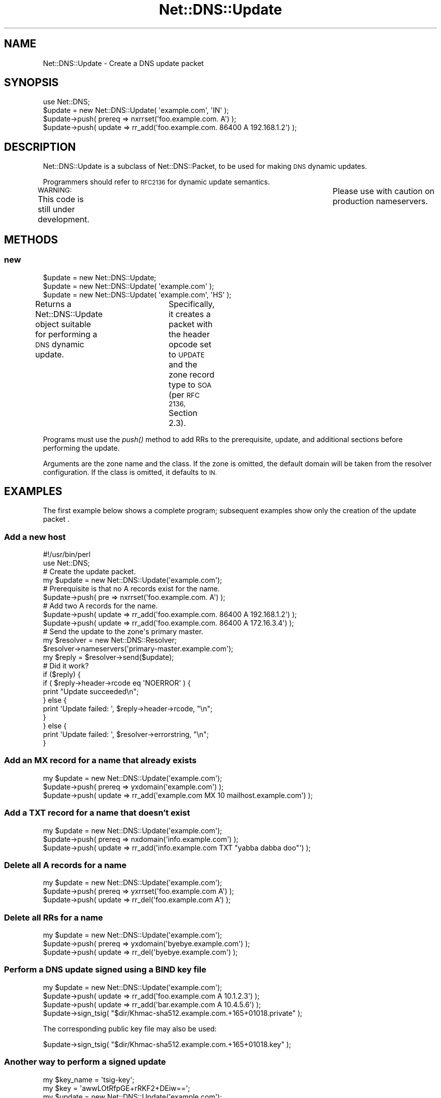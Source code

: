 .\" Automatically generated by Pod::Man 2.27 (Pod::Simple 3.28)
.\"
.\" Standard preamble:
.\" ========================================================================
.de Sp \" Vertical space (when we can't use .PP)
.if t .sp .5v
.if n .sp
..
.de Vb \" Begin verbatim text
.ft CW
.nf
.ne \\$1
..
.de Ve \" End verbatim text
.ft R
.fi
..
.\" Set up some character translations and predefined strings.  \*(-- will
.\" give an unbreakable dash, \*(PI will give pi, \*(L" will give a left
.\" double quote, and \*(R" will give a right double quote.  \*(C+ will
.\" give a nicer C++.  Capital omega is used to do unbreakable dashes and
.\" therefore won't be available.  \*(C` and \*(C' expand to `' in nroff,
.\" nothing in troff, for use with C<>.
.tr \(*W-
.ds C+ C\v'-.1v'\h'-1p'\s-2+\h'-1p'+\s0\v'.1v'\h'-1p'
.ie n \{\
.    ds -- \(*W-
.    ds PI pi
.    if (\n(.H=4u)&(1m=24u) .ds -- \(*W\h'-12u'\(*W\h'-12u'-\" diablo 10 pitch
.    if (\n(.H=4u)&(1m=20u) .ds -- \(*W\h'-12u'\(*W\h'-8u'-\"  diablo 12 pitch
.    ds L" ""
.    ds R" ""
.    ds C` ""
.    ds C' ""
'br\}
.el\{\
.    ds -- \|\(em\|
.    ds PI \(*p
.    ds L" ``
.    ds R" ''
.    ds C`
.    ds C'
'br\}
.\"
.\" Escape single quotes in literal strings from groff's Unicode transform.
.ie \n(.g .ds Aq \(aq
.el       .ds Aq '
.\"
.\" If the F register is turned on, we'll generate index entries on stderr for
.\" titles (.TH), headers (.SH), subsections (.SS), items (.Ip), and index
.\" entries marked with X<> in POD.  Of course, you'll have to process the
.\" output yourself in some meaningful fashion.
.\"
.\" Avoid warning from groff about undefined register 'F'.
.de IX
..
.nr rF 0
.if \n(.g .if rF .nr rF 1
.if (\n(rF:(\n(.g==0)) \{
.    if \nF \{
.        de IX
.        tm Index:\\$1\t\\n%\t"\\$2"
..
.        if !\nF==2 \{
.            nr % 0
.            nr F 2
.        \}
.    \}
.\}
.rr rF
.\"
.\" Accent mark definitions (@(#)ms.acc 1.5 88/02/08 SMI; from UCB 4.2).
.\" Fear.  Run.  Save yourself.  No user-serviceable parts.
.    \" fudge factors for nroff and troff
.if n \{\
.    ds #H 0
.    ds #V .8m
.    ds #F .3m
.    ds #[ \f1
.    ds #] \fP
.\}
.if t \{\
.    ds #H ((1u-(\\\\n(.fu%2u))*.13m)
.    ds #V .6m
.    ds #F 0
.    ds #[ \&
.    ds #] \&
.\}
.    \" simple accents for nroff and troff
.if n \{\
.    ds ' \&
.    ds ` \&
.    ds ^ \&
.    ds , \&
.    ds ~ ~
.    ds /
.\}
.if t \{\
.    ds ' \\k:\h'-(\\n(.wu*8/10-\*(#H)'\'\h"|\\n:u"
.    ds ` \\k:\h'-(\\n(.wu*8/10-\*(#H)'\`\h'|\\n:u'
.    ds ^ \\k:\h'-(\\n(.wu*10/11-\*(#H)'^\h'|\\n:u'
.    ds , \\k:\h'-(\\n(.wu*8/10)',\h'|\\n:u'
.    ds ~ \\k:\h'-(\\n(.wu-\*(#H-.1m)'~\h'|\\n:u'
.    ds / \\k:\h'-(\\n(.wu*8/10-\*(#H)'\z\(sl\h'|\\n:u'
.\}
.    \" troff and (daisy-wheel) nroff accents
.ds : \\k:\h'-(\\n(.wu*8/10-\*(#H+.1m+\*(#F)'\v'-\*(#V'\z.\h'.2m+\*(#F'.\h'|\\n:u'\v'\*(#V'
.ds 8 \h'\*(#H'\(*b\h'-\*(#H'
.ds o \\k:\h'-(\\n(.wu+\w'\(de'u-\*(#H)/2u'\v'-.3n'\*(#[\z\(de\v'.3n'\h'|\\n:u'\*(#]
.ds d- \h'\*(#H'\(pd\h'-\w'~'u'\v'-.25m'\f2\(hy\fP\v'.25m'\h'-\*(#H'
.ds D- D\\k:\h'-\w'D'u'\v'-.11m'\z\(hy\v'.11m'\h'|\\n:u'
.ds th \*(#[\v'.3m'\s+1I\s-1\v'-.3m'\h'-(\w'I'u*2/3)'\s-1o\s+1\*(#]
.ds Th \*(#[\s+2I\s-2\h'-\w'I'u*3/5'\v'-.3m'o\v'.3m'\*(#]
.ds ae a\h'-(\w'a'u*4/10)'e
.ds Ae A\h'-(\w'A'u*4/10)'E
.    \" corrections for vroff
.if v .ds ~ \\k:\h'-(\\n(.wu*9/10-\*(#H)'\s-2\u~\d\s+2\h'|\\n:u'
.if v .ds ^ \\k:\h'-(\\n(.wu*10/11-\*(#H)'\v'-.4m'^\v'.4m'\h'|\\n:u'
.    \" for low resolution devices (crt and lpr)
.if \n(.H>23 .if \n(.V>19 \
\{\
.    ds : e
.    ds 8 ss
.    ds o a
.    ds d- d\h'-1'\(ga
.    ds D- D\h'-1'\(hy
.    ds th \o'bp'
.    ds Th \o'LP'
.    ds ae ae
.    ds Ae AE
.\}
.rm #[ #] #H #V #F C
.\" ========================================================================
.\"
.IX Title "Net::DNS::Update 3"
.TH Net::DNS::Update 3 "2014-01-16" "perl v5.18.4" "User Contributed Perl Documentation"
.\" For nroff, turn off justification.  Always turn off hyphenation; it makes
.\" way too many mistakes in technical documents.
.if n .ad l
.nh
.SH "NAME"
Net::DNS::Update \- Create a DNS update packet
.SH "SYNOPSIS"
.IX Header "SYNOPSIS"
.Vb 1
\&    use Net::DNS;
\&
\&    $update = new Net::DNS::Update( \*(Aqexample.com\*(Aq, \*(AqIN\*(Aq );
\&
\&    $update\->push( prereq => nxrrset(\*(Aqfoo.example.com. A\*(Aq) );
\&    $update\->push( update => rr_add(\*(Aqfoo.example.com. 86400 A 192.168.1.2\*(Aq) );
.Ve
.SH "DESCRIPTION"
.IX Header "DESCRIPTION"
Net::DNS::Update is a subclass of Net::DNS::Packet, to be used for
making \s-1DNS\s0 dynamic updates.
.PP
Programmers should refer to \s-1RFC2136\s0 for dynamic update semantics.
.PP
\&\s-1WARNING: \s0 This code is still under development.	 Please use with
caution on production nameservers.
.SH "METHODS"
.IX Header "METHODS"
.SS "new"
.IX Subsection "new"
.Vb 3
\&    $update = new Net::DNS::Update;
\&    $update = new Net::DNS::Update( \*(Aqexample.com\*(Aq );
\&    $update = new Net::DNS::Update( \*(Aqexample.com\*(Aq, \*(AqHS\*(Aq );
.Ve
.PP
Returns a Net::DNS::Update object suitable for performing a \s-1DNS\s0
dynamic update.	 Specifically, it creates a packet with the header
opcode set to \s-1UPDATE\s0 and the zone record type to \s-1SOA \s0(per \s-1RFC 2136,\s0
Section 2.3).
.PP
Programs must use the \fIpush()\fR method to add RRs to the prerequisite,
update, and additional sections before performing the update.
.PP
Arguments are the zone name and the class.  If the zone is omitted,
the default domain will be taken from the resolver configuration.
If the class is omitted, it defaults to \s-1IN.\s0
.SH "EXAMPLES"
.IX Header "EXAMPLES"
The first example below shows a complete program;
subsequent examples show only the creation of the update packet .
.SS "Add a new host"
.IX Subsection "Add a new host"
.Vb 1
\&    #!/usr/bin/perl
\&
\&    use Net::DNS;
\&
\&    # Create the update packet.
\&    my $update = new Net::DNS::Update(\*(Aqexample.com\*(Aq);
\&
\&    # Prerequisite is that no A records exist for the name.
\&    $update\->push( pre => nxrrset(\*(Aqfoo.example.com. A\*(Aq) );
\&
\&    # Add two A records for the name.
\&    $update\->push( update => rr_add(\*(Aqfoo.example.com. 86400 A 192.168.1.2\*(Aq) );
\&    $update\->push( update => rr_add(\*(Aqfoo.example.com. 86400 A 172.16.3.4\*(Aq) );
\&
\&    # Send the update to the zone\*(Aqs primary master.
\&    my $resolver = new Net::DNS::Resolver;
\&    $resolver\->nameservers(\*(Aqprimary\-master.example.com\*(Aq);
\&
\&    my $reply = $resolver\->send($update);
\&
\&    # Did it work?
\&    if ($reply) {
\&            if ( $reply\->header\->rcode eq \*(AqNOERROR\*(Aq ) {
\&                    print "Update succeeded\en";
\&            } else {
\&                    print \*(AqUpdate failed: \*(Aq, $reply\->header\->rcode, "\en";
\&            }
\&    } else {
\&            print \*(AqUpdate failed: \*(Aq, $resolver\->errorstring, "\en";
\&    }
.Ve
.SS "Add an \s-1MX\s0 record for a name that already exists"
.IX Subsection "Add an MX record for a name that already exists"
.Vb 3
\&    my $update = new Net::DNS::Update(\*(Aqexample.com\*(Aq);
\&    $update\->push( prereq => yxdomain(\*(Aqexample.com\*(Aq) );
\&    $update\->push( update => rr_add(\*(Aqexample.com MX 10 mailhost.example.com\*(Aq) );
.Ve
.SS "Add a \s-1TXT\s0 record for a name that doesn't exist"
.IX Subsection "Add a TXT record for a name that doesn't exist"
.Vb 3
\&    my $update = new Net::DNS::Update(\*(Aqexample.com\*(Aq);
\&    $update\->push( prereq => nxdomain(\*(Aqinfo.example.com\*(Aq) );
\&    $update\->push( update => rr_add(\*(Aqinfo.example.com TXT "yabba dabba doo"\*(Aq) );
.Ve
.SS "Delete all A records for a name"
.IX Subsection "Delete all A records for a name"
.Vb 3
\&    my $update = new Net::DNS::Update(\*(Aqexample.com\*(Aq);
\&    $update\->push( prereq => yxrrset(\*(Aqfoo.example.com A\*(Aq) );
\&    $update\->push( update => rr_del(\*(Aqfoo.example.com A\*(Aq) );
.Ve
.SS "Delete all RRs for a name"
.IX Subsection "Delete all RRs for a name"
.Vb 3
\&    my $update = new Net::DNS::Update(\*(Aqexample.com\*(Aq);
\&    $update\->push( prereq => yxdomain(\*(Aqbyebye.example.com\*(Aq) );
\&    $update\->push( update => rr_del(\*(Aqbyebye.example.com\*(Aq) );
.Ve
.SS "Perform a \s-1DNS\s0 update signed using a \s-1BIND\s0 key file"
.IX Subsection "Perform a DNS update signed using a BIND key file"
.Vb 4
\&    my $update = new Net::DNS::Update(\*(Aqexample.com\*(Aq);
\&    $update\->push( update => rr_add(\*(Aqfoo.example.com A 10.1.2.3\*(Aq) );
\&    $update\->push( update => rr_add(\*(Aqbar.example.com A 10.4.5.6\*(Aq) );
\&    $update\->sign_tsig( "$dir/Khmac\-sha512.example.com.+165+01018.private" );
.Ve
.PP
The corresponding public key file may also be used:
.PP
.Vb 1
\&    $update\->sign_tsig( "$dir/Khmac\-sha512.example.com.+165+01018.key" );
.Ve
.SS "Another way to perform a signed update"
.IX Subsection "Another way to perform a signed update"
.Vb 2
\&    my $key_name = \*(Aqtsig\-key\*(Aq;
\&    my $key      = \*(AqawwLOtRfpGE+rRKF2+DEiw==\*(Aq;
\&
\&    my $update = new Net::DNS::Update(\*(Aqexample.com\*(Aq);
\&    $update\->push( update => rr_add(\*(Aqfoo.example.com A 10.1.2.3\*(Aq) );
\&    $update\->push( update => rr_add(\*(Aqbar.example.com A 10.4.5.6\*(Aq) );
\&    $update\->sign_tsig( $key_name, $key );
.Ve
.SS "Perform a signed update with a customized \s-1TSIG\s0 record"
.IX Subsection "Perform a signed update with a customized TSIG record"
.Vb 2
\&    my $key_name = \*(Aqtsig\-key\*(Aq;
\&    my $key      = \*(AqawwLOtRfpGE+rRKF2+DEiw==\*(Aq;
\&
\&    my $tsig = new Net::DNS::RR("$key_name TSIG $key");
\&    $tsig\->fudge(60);
\&
\&    my $update = new Net::DNS::Update(\*(Aqexample.com\*(Aq);
\&    $update\->push( update     => rr_add(\*(Aqfoo.example.com A 10.1.2.3\*(Aq) );
\&    $update\->push( update     => rr_add(\*(Aqbar.example.com A 10.4.5.6\*(Aq) );
\&    $update\->push( additional => $tsig );
.Ve
.SH "BUGS"
.IX Header "BUGS"
This code is still under development.  Please use with caution on
production nameservers.
.SH "COPYRIGHT"
.IX Header "COPYRIGHT"
Copyright (c) 1997\-2002 Michael Fuhr.
.PP
Portions Copyright (c) 2002\-2004 Chris Reinhardt.
.PP
All rights reserved.  This program is free software; you may redistribute
it and/or modify it under the same terms as Perl itself.
.SH "SEE ALSO"
.IX Header "SEE ALSO"
perl, Net::DNS, Net::DNS::Packet, Net::DNS::Header,
Net::DNS::RR, Net::DNS::Resolver, \s-1RFC 2136, RFC 2845\s0
